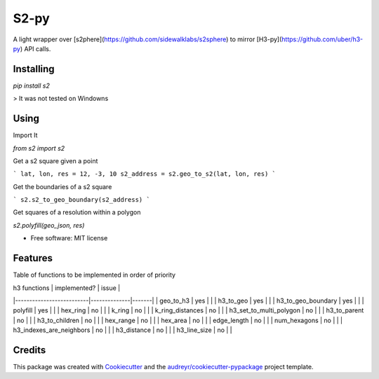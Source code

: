 =====
S2-py
=====


.. image:: https://img.shields.io/pypi/v/s2.svg
        :target: https://pypi.python.org/pypi/s2

.. image:: https://img.shields.io/travis/JoaoCarabetta/s2.svg
        :target: https://travis-ci.org/JoaoCarabetta/s2

.. image:: https://readthedocs.org/projects/s2-py/badge/?version=latest
        :target: https://s2-py.readthedocs.io/en/latest/?badge=latest
        :alt: Documentation Status




A light wrapper over [s2phere](https://github.com/sidewalklabs/s2sphere) to mirror
[H3-py](https://github.com/uber/h3-py) API calls.

Installing
-----------

`pip install s2`

> It was not tested on Windowns

Using
-----

Import It

`from s2 import s2`

Get a s2 square given a point

```
lat, lon, res = 12, -3, 10
s2_address = s2.geo_to_s2(lat, lon, res)
```

Get the boundaries of a s2 square

```
s2.s2_to_geo_boundary(s2_address)
```

Get squares of a resolution within a polygon

`s2.polyfill(geo_json, res)`


* Free software: MIT license

Features
--------

Table of functions to be implemented in order of priority

| h3 functions             | implemented? | issue |
|--------------------------|--------------|-------|
| geo_to_h3                | yes          |       |
| h3_to_geo                | yes          |       |
| h3_to_geo_boundary       | yes          |       |
| polyfill                 | yes          |       |
| hex_ring                 | no           |       |
| k_ring                   | no           |       |
| k_ring_distances         | no           |       |
| h3_set_to_multi_polygon  | no           |       |
| h3_to_parent             | no           |       |
| h3_to_children           | no           |       |
| hex_range                | no           |       |
| hex_area                 | no           |       |
| edge_length              | no           |       |
| num_hexagons             | no           |       |
| h3_indexes_are_neighbors | no           |       |
| h3_distance              | no           |       |
| h3_line_size             | no           |       |

Credits
-------

This package was created with Cookiecutter_ and the `audreyr/cookiecutter-pypackage`_ project template.

.. _Cookiecutter: https://github.com/audreyr/cookiecutter
.. _`audreyr/cookiecutter-pypackage`: https://github.com/audreyr/cookiecutter-pypackage
